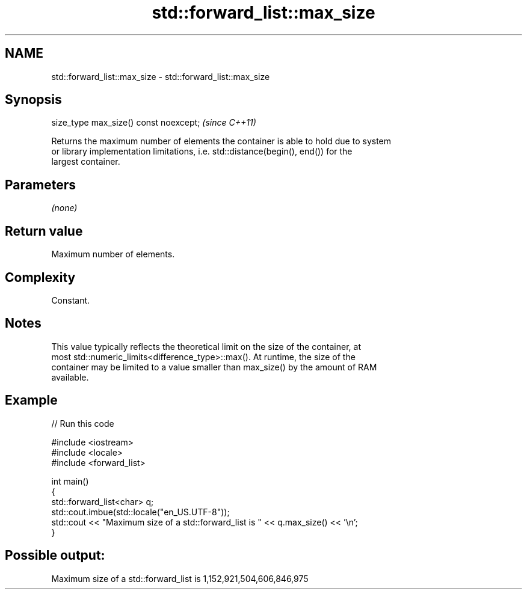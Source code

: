.TH std::forward_list::max_size 3 "2022.07.31" "http://cppreference.com" "C++ Standard Libary"
.SH NAME
std::forward_list::max_size \- std::forward_list::max_size

.SH Synopsis
   size_type max_size() const noexcept;  \fI(since C++11)\fP

   Returns the maximum number of elements the container is able to hold due to system
   or library implementation limitations, i.e. std::distance(begin(), end()) for the
   largest container.

.SH Parameters

   \fI(none)\fP

.SH Return value

   Maximum number of elements.

.SH Complexity

   Constant.

.SH Notes

   This value typically reflects the theoretical limit on the size of the container, at
   most std::numeric_limits<difference_type>::max(). At runtime, the size of the
   container may be limited to a value smaller than max_size() by the amount of RAM
   available.

.SH Example


// Run this code

 #include <iostream>
 #include <locale>
 #include <forward_list>

 int main()
 {
     std::forward_list<char> q;
     std::cout.imbue(std::locale("en_US.UTF-8"));
     std::cout << "Maximum size of a std::forward_list is " << q.max_size() << '\\n';
 }

.SH Possible output:

 Maximum size of a std::forward_list is 1,152,921,504,606,846,975
